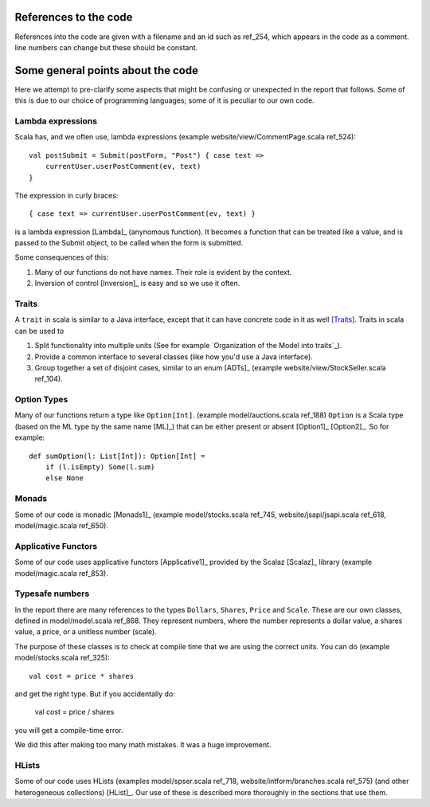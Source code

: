 
References to the code
======================

References into the code are given with a filename and an id such as ref_254,
which appears in the code as a comment. line numbers can change but these
should be constant.

Some general points about the code
==================================

Here we attempt to pre-clarify some aspects that might be confusing or
unexpected in the report that follows. Some of this is due to our choice of
programming languages; some of it is peculiar to our own code.

Lambda expressions
------------------

Scala has, and we often use, lambda expressions (example
website/view/CommentPage.scala ref_524)::

    val postSubmit = Submit(postForm, "Post") { case text =>
        currentUser.userPostComment(ev, text)
    }
    
The expression in curly braces::

    { case text => currentUser.userPostComment(ev, text) }

is a lambda expression [Lambda]_ (anynomous function). It becomes a function
that can be treated like a value, and is passed to the Submit object, to be
called when the form is submitted.

Some consequences of this:

1. Many of our functions do not have names. Their role is evident by the
   context.

2. Inversion of control [Inversion]_ is easy and so we use it often.
   
Traits
------

A ``trait`` in scala is similar to a Java interface, except that it can have
concrete code in it as well [Traits]_. Traits in scala can be used to

1. Split functionality into multiple units (See for example `Organization of
   the Model into traits`_).
   
2. Provide a common interface to several classes (like how you'd use a Java
   interface).
   
3. Group together a set of disjoint cases, similar to an enum [ADTs]_ (example
   website/view/StockSeller.scala ref_104).

Option Types
------------

Many of our functions return a type like ``Option[Int]``. (example
model/auctions.scala ref_188) ``Option`` is a Scala type (based on the ML type
by the same name [ML]_) that can be either present or absent [Option1]_
[Option2]_. So for example::

    def sumOption(l: List[Int]): Option[Int] =
        if (l.isEmpty) Some(l.sum)
        else None

Monads
------

Some of our code is monadic [Monads1]_ (example model/stocks.scala ref_745,
website/jsapi/jsapi.scala ref_618, model/magic.scala ref_650).

Applicative Functors
--------------------

Some of our code uses applicative functors [Applicative1]_ provided by the
Scalaz [Scalaz]_ library (example model/magic.scala ref_853).

Typesafe numbers
----------------

In the report there are many references to the types ``Dollars``, ``Shares``,
``Price`` and ``Scale``. These are our own classes, defined in model/model.scala
ref_868. They represent numbers, where the number represents a dollar value, a
shares value, a price, or a unitless number (scale).

The purpose of these classes is to check at compile time that we are using the
correct units. You can do (example model/stocks.scala ref_325)::

    val cost = price * shares
    
and get the right type. But if you accidentally do:

    val cost = price / shares
    
you will get a compile-time error.

We did this after making too many math mistakes. It was a huge improvement.

HLists
------

Some of our code uses HLists (examples model/spser.scala ref_718,
website/intform/branches.scala ref_575) (and other heterogeneous
collections) [HList]_. Our use of these is described more thoroughly in the
sections that use them.

